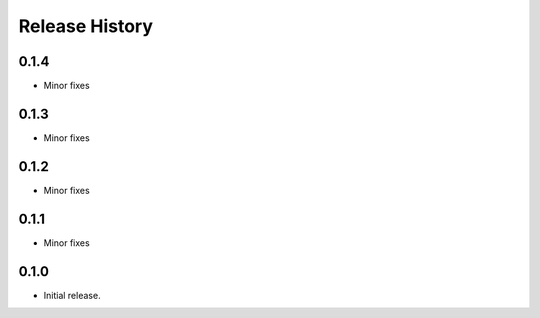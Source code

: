 .. :changelog:

Release History
===============
0.1.4
+++++
* Minor fixes

0.1.3
+++++
* Minor fixes

0.1.2
+++++
* Minor fixes

0.1.1
+++++
* Minor fixes

0.1.0
+++++
* Initial release.
